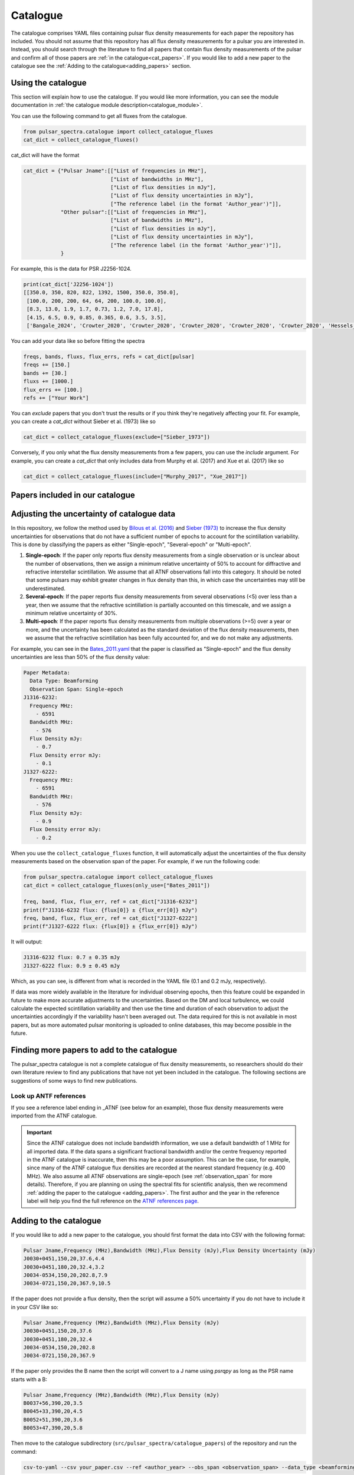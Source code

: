Catalogue
=========

The catalogue comprises YAML files containing pulsar flux density measurements for each paper the repository has included.
You should not assume that this repository has all flux density measurements for a pulsar you are interested in.
Instead, you should search through the literature to find all papers that contain flux density measurements of
the pulsar and confirm all of those papers are :ref:`in the catalogue<cat_papers>`.
If you would like to add a new paper to the catalogue see the :ref:`Adding to the catalogue<adding_papers>` section.


Using the catalogue
-------------------

This section will explain how to use the catalogue.
If you would like more information, you can see the module documentation in :ref:`the catalogue module description<catalogue_module>`.

You can use the following command to get all fluxes from the catalogue.

.. code-block:: python

    from pulsar_spectra.catalogue import collect_catalogue_fluxes
    cat_dict = collect_catalogue_fluxes()

cat_dict will have the format

.. code-block:: python

    cat_dict = {"Pulsar Jname":[["List of frequencies in MHz"],
                                ["List of bandwidths in MHz"],
                                ["List of flux densities in mJy"],
                                ["List of flux density uncertainties in mJy"],
                                ["The reference label (in the format 'Author_year')"]],
                "Other pulsar":[["List of frequencies in MHz"],
                                ["List of bandwidths in MHz"],
                                ["List of flux densities in mJy"],
                                ["List of flux density uncertainties in mJy"],
                                ["The reference label (in the format 'Author_year')"]],
                }

For example, this is the data for PSR J2256-1024.

.. code-block:: python

    print(cat_dict['J2256-1024'])
    [[350.0, 350, 820, 822, 1392, 1500, 350.0, 350.0],
     [100.0, 200, 200, 64, 64, 200, 100.0, 100.0],
     [8.3, 13.0, 1.9, 1.7, 0.73, 1.2, 7.0, 17.8],
     [4.15, 6.5, 0.9, 0.85, 0.365, 0.6, 3.5, 3.5],
     ['Bangale_2024', 'Crowter_2020', 'Crowter_2020', 'Crowter_2020', 'Crowter_2020', 'Crowter_2020', 'Hessels_2011', 'McEwen_2020']]

You can add your data like so before fitting the spectra

.. code-block:: python

    freqs, bands, fluxs, flux_errs, refs = cat_dict[pulsar]
    freqs += [150.]
    bands += [30.]
    fluxs += [1000.]
    flux_errs += [100.]
    refs += ["Your Work"]

You can `exclude` papers that you don't trust the results or if you think they're negatively affecting your fit.
For example, you can create a `cat_dict` without Sieber et al. (1973) like so

.. code-block:: python

    cat_dict = collect_catalogue_fluxes(exclude=["Sieber_1973"])

Conversely, if you only what the flux density measurements from a few papers, you can use the `include` argument.
For example, you can create a `cat_dict` that only includes data from Murphy et al. (2017) and Xue et al. (2017) like so


.. code-block:: python

    cat_dict = collect_catalogue_fluxes(include=["Murphy_2017", "Xue_2017"])


.. _cat_papers:

Papers included in our catalogue
--------------------------------
..
    Regenerate this table with this code https://github.com/NickSwainston/misc_scripts/blob/master/spectra_paper/check_ref_num_and_rage.py

.. csv-table:: Papers included in our catalogue
    :header: "Paper","# Pulsars","Frequency range (MHz)","Link"
    :file: papers_in_catalogue.csv


.. _observation_span:

Adjusting the uncertainty of catalogue data
-------------------------------------------
In this repository, we follow the method used by `Bilous et al. (2016) <https://ui.adsabs.harvard.edu/abs/2016A%26A...591A.134B>`_ and `Sieber (1973) <https://ui.adsabs.harvard.edu/abs/1973A%26A....28..237S>`_
to increase the flux density uncertainties for observations that do not have a sufficient number of epochs to account for the scintillation variability.
This is done by classifying the papers as either "Single-epoch", "Several-epoch" or "Multi-epoch".

1. **Single-epoch**: If the paper only reports flux density measurements from a single observation or is unclear about the number of observations, then we assign a minimum
   relative uncertainty of 50\% to account for diffractive and refractive interstellar scintillation. We assume that all ATNF observations fall into this category.
   It should be noted that some pulsars may exhibit greater changes in flux density than this, in which case the uncertainties may still be underestimated.
2. **Several-epoch**: If the paper reports flux density measurements from several observations (\<5) over less than a year, then we assume that the refractive scintillation
   is partially accounted on this timescale, and we assign a minimum relative uncertainty of 30\%.
3. **Multi-epoch**: If the paper reports flux density measurements from multiple observations (>=5) over a year or more, and the uncertainty has been calculated as the standard
   deviation of the flux density measurements, then we assume that the refractive scintillation has been fully accounted for, and we do not make any adjustments.

For example, you can see in the `Bates_2011.yaml <https://github.com/NickSwainston/pulsar_spectra/blob/main/src/pulsar_spectra/catalogue_papers/Bates_2011.yaml>`_
that the paper is classified as "Single-epoch" and the flux density uncertainties are less than 50\% of the flux density value:

.. code-block:: yaml

    Paper Metadata:
      Data Type: Beamforming
      Observation Span: Single-epoch
    J1316-6232:
      Frequency MHz:
        - 6591
      Bandwidth MHz:
        - 576
      Flux Density mJy:
        - 0.7
      Flux Density error mJy:
        - 0.1
    J1327-6222:
      Frequency MHz:
        - 6591
      Bandwidth MHz:
        - 576
      Flux Density mJy:
        - 0.9
      Flux Density error mJy:
        - 0.2

When you use the ``collect_catalogue_fluxes`` function, it will automatically adjust the uncertainties of the flux density measurements based on the observation span of the paper.
For example, if we run the following code:

.. code-block:: python

    from pulsar_spectra.catalogue import collect_catalogue_fluxes
    cat_dict = collect_catalogue_fluxes(only_use=["Bates_2011"])

    freq, band, flux, flux_err, ref = cat_dict["J1316-6232"]
    print(f"J1316-6232 flux: {flux[0]} ± {flux_err[0]} mJy")
    freq, band, flux, flux_err, ref = cat_dict["J1327-6222"]
    print(f"J1327-6222 flux: {flux[0]} ± {flux_err[0]} mJy")

It will output:

.. code-block:: text

    J1316-6232 flux: 0.7 ± 0.35 mJy
    J1327-6222 flux: 0.9 ± 0.45 mJy

Which, as you can see, is different from what is recorded in the YAML file (0.1 and 0.2 mJy, respectively).

If data was more widely available in the literature for individual observing epochs, then this feature could be expanded in future to make more accurate adjustments to the uncertainties.
Based on the DM and local turbulence, we could calculate the expected scintillation variability and then use the time and duration of each observation to adjust the uncertainties accordingly if the variability hasn't been averaged out.
The data required for this is not available in most papers, but as more automated pulsar monitoring is uploaded to online databases, this may become possible in the future.


.. _finding_papers:

Finding more papers to add to the catalogue
-------------------------------------------
The pulsar\_spectra catalogue is not a complete catalogue of flux density measurements, so researchers should do
their own literature review to find any publications that have not yet been included in the catalogue.
The following sections are suggestions of some ways to find new publications.


.. _look_up_ATNF:

Look up ANTF references
^^^^^^^^^^^^^^^^^^^^^^^
If you see a reference label ending in \_ATNF (see below for an example), those flux density measurements were imported from the ATNF catalogue.

.. image:: figures/atnf_label_example.png
  :width: 800

.. important::

    Since the ATNF catalogue does not include bandwidth information, we use a default bandwidth of 1 MHz
    for all imported data. If the data spans a significant fractional bandwidth and/or the centre
    frequency reported in the ATNF catalogue is inaccurate, then this may be a poor assumption. This
    can be the case, for example, since many of the ATNF catalogue flux densities are recorded at the
    nearest standard frequency (e.g. 400 MHz). We also assume all ATNF observations are single-epoch
    (see :ref:`observation_span` for more details). Therefore, if you are planning on using the spectral fits
    for scientific analysis, then we recommend :ref:`adding the paper to the catalogue <adding_papers>`.
    The first author and the year in the reference label will help you find the full reference on
    the `ATNF references page <https://www.atnf.csiro.au/research/pulsar/psrcat/psrcat_ref.html>`_.


.. _adding_papers:

Adding to the catalogue
-----------------------
If you would like to add a new paper to the catalogue, you should first format the data into CSV with the following format:

.. code-block:: bash

    Pulsar Jname,Frequency (MHz),Bandwidth (MHz),Flux Density (mJy),Flux Density Uncertainty (mJy)
    J0030+0451,150,20,37.6,4.4
    J0030+0451,180,20,32.4,3.2
    J0034-0534,150,20,202.8,7.9
    J0034-0721,150,20,367.9,10.5

If the paper does not provide a flux density, then the script will assume a 50\% uncertainty if you do not have to include it in your CSV like so:

.. code-block:: bash

    Pulsar Jname,Frequency (MHz),Bandwidth (MHz),Flux Density (mJy)
    J0030+0451,150,20,37.6
    J0030+0451,180,20,32.4
    J0034-0534,150,20,202.8
    J0034-0721,150,20,367.9

If the paper only provides the B name then the script will convert to a J name using `psrqpy` as long as the PSR name starts with a B:

.. code-block:: bash

    Pulsar Jname,Frequency (MHz),Bandwidth (MHz),Flux Density (mJy)
    B0037+56,390,20,3.5
    B0045+33,390,20,4.5
    B0052+51,390,20,3.6
    B0053+47,390,20,5.8

Then move to the catalogue subdirectory (``src/pulsar_spectra/catalogue_papers``) of the repository and run the command:

.. code-block:: bash

    csv-to-yaml --csv your_paper.csv --ref <author_year> --obs_span <observation_span> --data_type <beamforming_or_imaging>

Where ``<author_year>`` is the first author's last name and the year of publication (e.g. Smith_2020),
``<observation_span>`` is either ``Single-epoch``, ``Several-epoch`` or ``Multi-epoch`` (see :ref:`observation_span` for more details), and
``<beamforming_or_imaging>`` is either ``Beamforming`` or ``Imaging`` depending on the detection type.

This will put a YAML file of the paper in ``src/pulsar_spectra/catalogue_papers/``.
You should then reinstall the software and run a spectral fit to confirm it worked.


Catalogue standards for new paper
---------------------------------
For flux density measurements to be uploaded to the catalogue, they must meet the following criteria and standards:

1. Published
    The paper must be peer-reviewed and published.
    We are considering altering this to accept regular measurement programs with an established and reliable method.

2. New results
    If the paper includes flux density measurements from previous publications, do not include them.

3. Include bandwidth
    A bandwidth value is required for each flux density measurement.
    If there is no mention of the bandwidth in the paper, investigate previous publications that use the telescope to determine what bandwidth was likely used.
    If there is no way to determine the bandwidth used, do not use the paper.

4. Flux density uncertainties
    If the paper does not supply a flux density uncertainty, assume a relative uncertainty of 50 %.

5. Do not include upper limits
    The catalogue does not currently have a way of handling upper limits, so do not include them.
    If you have a suggestion for handling upper limits, please make an issue or start a discussion on the GitHub page.


Uploading the new catalogue to GitHub
-------------------------------------
So others can use this paper's data, you should create `a fork <https://docs.github.com/en/get-started/quickstart/fork-a-repo>`_ of the pulsar_spectra,
and the new catalogue files and make a `pull request <https://docs.github.com/en/pull-requests/collaborating-with-pull-requests/proposing-changes-to-your-work-with-pull-requests/creating-a-pull-request-from-a-fork>`_.
The following are the steps this will require and what you should include in your pull request.

1. Make a fork of pulsar spectra
    Go to the `pulsar_spectra <https://github.com/NickSwainston/pulsar_spectra>`_ repository and fork it by clicking the fork button in the top right.
    Follow the steps until you are on the webpage with your fork (the URL should look like https://github.com/yourusername/pulsar_spectra).

2. Clone your fork
    From your fork webpage, click the code button and copy the clone URL.
    In your terminal, go to a directory where you would like to put the code and run the command

    :code:`git clone <copied url here>`

    The :code:`pulsar_spectra` directory it creates is where you should be working on your changes.

3. Add each paper
    For each paper, perform the following sub-steps

    a. Create the YAML paper file
        Follow the steps in the :ref:`added to the catalogue <adding_papers>` section,
        will make a YAML file in the directory :code:`pulsar_spectra/catalogue_papers/`.

    b. Update ADS links
        In the :code:`pulsar_spectra/catalogue.py`, there is a dictionary called :code:`ADS_REF` (currently on line 25).
        Add a new line to this dictionary by making the key "Author_year" and the link to the ADS abstract page for the paper.
        So the format is:

        :code:`"Author_year": "adslink",`

    c. Commit the changed files
        First, you must add the new YAML file and the updated ADS ref like so (changing the command for your file):

        :code:`git add pulsar_spectra/catalogue_papers/<AUTHOR_YEAR>.yaml pulsar_spectra/catalogue.py`

        Then make a commit describing your changes:

        :code:`git commit -m "Added <AUTHOR_YEAR> to the catalogue.`

        Feel free to add a brief description of the paper if you'd like.

4. Create a pull request
    Once you have finished adding to the repo, you can push your changes to your GitHub fork using:

    :code:`git push`

    Then go to your GitHub pulsar_spectra fork webpage and click on "Pull requests", and then "Create pull request"
    (It may have prompted you to make a pull request already).

    What we want (and what should happen by default) is the pull request will say something like this:

    :code:`base respository:NickSwainston/pulsar_spectra  base:main   <-   head respository:YOURUSERNAME/pulsar_spectra  base:main`

    Write a description of the changes you have made and click submit.

5. Wait for approval
    The maintainers will review your changes, run some of the tests and either help you fix any errors or fix them on your behalf.
    Once the pull request is fixed and tested, it will be merged into the main branch so everyone can use it.

6. Celebrate!
    Pat yourself on the back for contributing to open-source software!
    You should now see yourself listed under the contributors to the repository.


Catalogue format
----------------

The catalogue is made up of YAML files of each paper. The format of the YAML files is:

.. code-block:: yaml

    Paper Metadata:
      Data Type: Beamforming or Imaging
      Observation Span: Single-epoch, Several-epoch or Multi-epoch
    Pulsar Jname:
      Frequency MHz:
        - First frequency value in MHz
        - Second frequency value in MHz
      Bandwidth MHz:
        - First bandwidth value in MHz
        - Second bandwidth value in MHz
      Flux Density mJy:
        - First flux density value in mJy
        - Second flux density value in mJy
      Flux Density error mJy:
        - First flux density uncertainty value in mJy
        - Second flux density uncertainty value in mJy

For example:

.. code-block:: yaml

    Paper Metadata:
      Data Type: Beamforming
      Observation Span: Single-epoch
    J0030+0451:
        Frequency MHz:
        - 150.0
        - 180.0
        Bandwidth MHz:
        - 37.6
        - 32.4
        Flux Density mJy:
        - 4.4
        - 3.2
        Flux Density error mJy:
        - 2.2
        - 1.6
    J0034-0534:
        Frequency MHz:
        - 150.0
        Bandwidth MHz:
        - 202.8
        Flux Density mJy:
        - 7.9
        Flux Density error mJy:
        - 3.95

Where the ``Paper Metadata`` section contains information about the paper as a whole, and each pulsar has its own section with lists of frequencies, bandwidths, flux densities and flux density uncertainties.
The ``Data Type`` can be either ``Beamforming`` or ``Imaging``, and the ``Observation Span`` can be either ``Single-epoch``, ``Several-epoch`` or ``Multi-epoch`` (for details on the observation span, see the :ref:`observation_span` section).